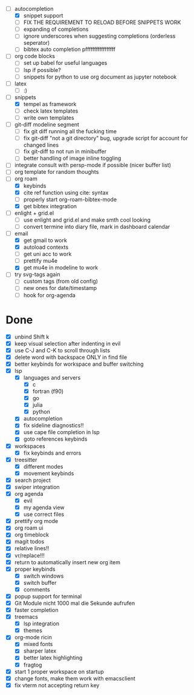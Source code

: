 - [-] autocompletion
  - [X] snippet support
  - [ ] FIX THE REQUIREMENT TO RELOAD BEFORE SNIPPETS WORK
  - [ ] expanding of completions
  - [ ] ignore underscores when suggesting completions (orderless seperator)
  - [ ] bibtex auto completion pfffffffffffffffff
- [ ] org code blocks
  - [ ] set up babel for useful languages
  - [ ] lsp if possible?
  - [ ] snippets for python to use org document as jupyter notebook
- [ ] latex
  + [ ] :)
- [-] snippets
  - [X] tempel as framework
  - [ ] check latex templates
  - [ ] write own templates
- [ ] git-diff modeline segment
  - [ ] fix git diff running all the fucking time
  - [ ] fix git-diff "not a git directory" bug, upgrade script for account for changed lines
  - [ ] fix git-diff to not run in minibuffer
  - [ ] better handling of image inline toggling
- [ ] integrate consult with persp-mode if possible (nicer buffer list)
- [ ] org template for random thoughts
- [-] org roam
  + [X] keybinds
  + [X] cite ref function using cite: syntax
  + [ ] properly start org-roam-bibtex-mode
  + [X] get bibtex integration
- [ ] enlight + grid.el
  - [ ] use enlight and grid.el and make smth cool looking
  - [ ] convert termine into diary file, mark in dashboard calendar
- [-] email
  - [X] get gmail to work
  - [X] autoload contexts
  - [ ] get uni acc to work
  - [ ] prettify mu4e
  - [X] get mu4e in modeline to work
- [ ] try svg-tags again
  - [ ] custom tags (from old config)
  - [ ] new ones for date/timestamp
  - [ ] hook for org-agenda

* Done
- [X] unbind Shift k
- [X] keep visual selection after indenting in evil
- [X] use C-J and C-K to scroll through lists
- [X] delete word with backspace ONLY in find file
- [X] better keybinds for workspace and buffer switching
- [X] lsp
  - [X] languages and servers
    * [X] c
    * [X] fortran (f90)
    * [X] go
    * [X] julia
    * [X] python
  - [X] autocompletion
  - [X] fix sideline diagnostics!!
  - [X] use cape file completion in lsp
  - [X] goto references keybinds
- [X] workspaces
  + [X] fix keybinds and errors
- [X] treesitter
  - [X] different modes
  - [X] movement keybinds
- [X] search project
- [X] swiper integration
- [X] org agenda
  + [X] evil
  + [X] my agenda view
  + [X] use correct files
- [X] prettify org mode
- [X] org roam ui
- [X] org timeblock
- [X] magit todos
- [X] relative lines!!
- [X] vr/replace!!!
- [X] return to automatically insert new org item
- [X] proper keybinds
  + [X] switch windows
  + [X] switch buffer
  + [X] comments
- [X] popup support for terminal
- [X] Git Module nicht 1000 mal die Sekunde aufrufen
- [X] faster completion
- [X] treemacs
  + [X] lsp integration
  + [X] themes
- [X] org-mode ricin 
  - [X] mixed fonts
  - [X] sharper latex
  - [X] better latex highlighting
  - [X] fragtog
- [X] start 1 proper workspace on startup
- [X] change fonts, make them work with emacsclient
- [X] fix vterm not accepting return key
